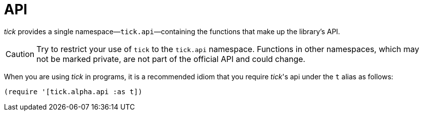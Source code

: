 = API

_tick_ provides a single namespace—`tick.api`—containing the functions that make up the library's API.

CAUTION: Try to restrict your use of `tick` to the `tick.api` namespace. Functions in other namespaces, which may not be marked private, are not part of the official API and could change.

When you are using _tick_ in programs, it is a recommended idiom that you require _tick_'s api under the `t` alias as follows:

----
(require '[tick.alpha.api :as t])
----
